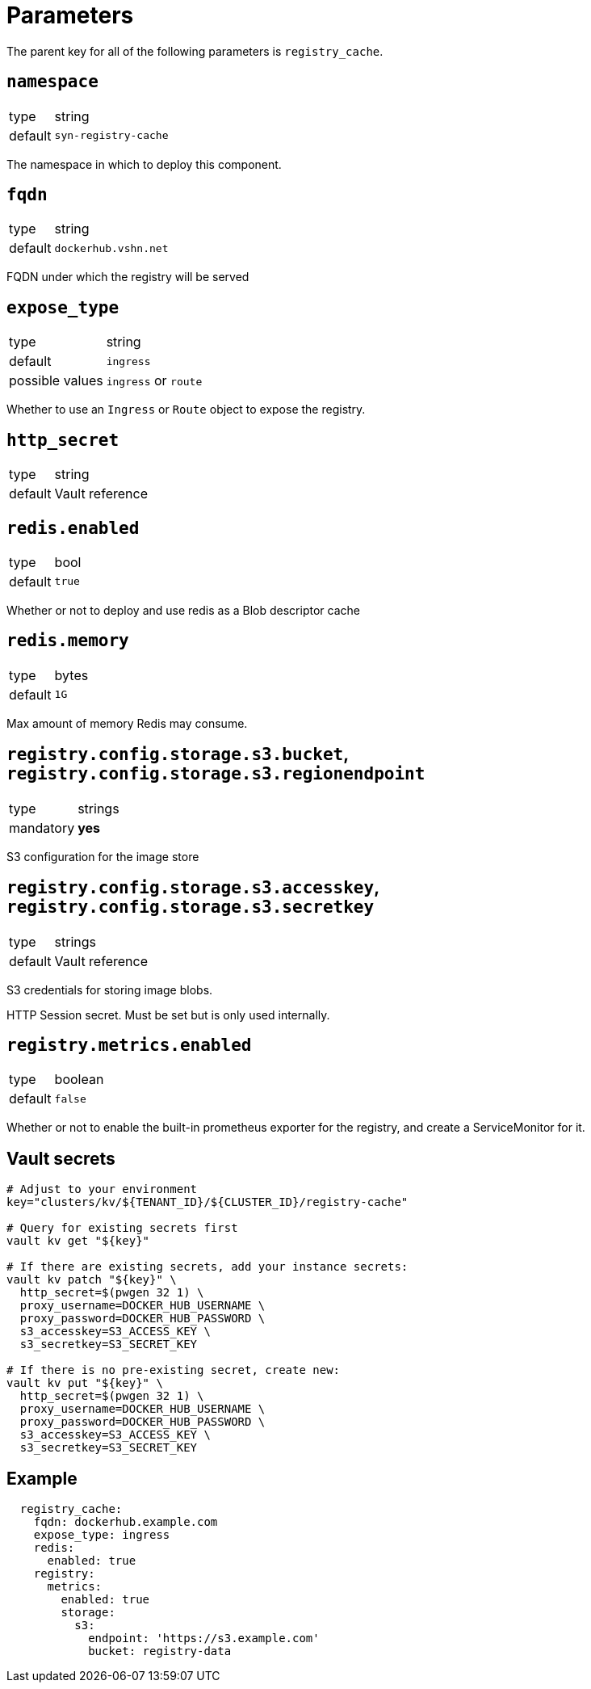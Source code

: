 = Parameters

The parent key for all of the following parameters is `registry_cache`.

== `namespace`

[horizontal]
type:: string
default:: `syn-registry-cache`

The namespace in which to deploy this component.

== `fqdn`

[horizontal]
type:: string
default:: `dockerhub.vshn.net`

FQDN under which the registry will be served


== `expose_type`

[horizontal]
type:: string
default:: `ingress`
possible values:: `ingress` or `route`

Whether to use an `Ingress` or `Route` object to expose the registry.

== `http_secret`

[horizontal]
type:: string
default:: Vault reference

== `redis.enabled`

[horizontal]
type:: bool
default:: `true`

Whether or not to deploy and use redis as a Blob descriptor cache

== `redis.memory`

[horizontal]
type:: bytes
default:: `1G`

Max amount of memory Redis may consume.


== `registry.config.storage.s3.bucket`, `registry.config.storage.s3.regionendpoint`

[horizontal]
type:: strings
mandatory:: **yes**

S3 configuration for the image store


== `registry.config.storage.s3.accesskey`, `registry.config.storage.s3.secretkey`

[horizontal]
type:: strings
default:: Vault reference

S3 credentials for storing image blobs.

HTTP Session secret. Must be set but is only used internally.

== `registry.metrics.enabled`

[horizontal]
type:: boolean
default:: `false`

Whether or not to enable the built-in prometheus exporter for the registry, and create a ServiceMonitor for it.


== Vault secrets

[source,bash]
----
# Adjust to your environment
key="clusters/kv/${TENANT_ID}/${CLUSTER_ID}/registry-cache"

# Query for existing secrets first
vault kv get "${key}"

# If there are existing secrets, add your instance secrets:
vault kv patch "${key}" \
  http_secret=$(pwgen 32 1) \
  proxy_username=DOCKER_HUB_USERNAME \
  proxy_password=DOCKER_HUB_PASSWORD \
  s3_accesskey=S3_ACCESS_KEY \
  s3_secretkey=S3_SECRET_KEY

# If there is no pre-existing secret, create new:
vault kv put "${key}" \
  http_secret=$(pwgen 32 1) \
  proxy_username=DOCKER_HUB_USERNAME \
  proxy_password=DOCKER_HUB_PASSWORD \
  s3_accesskey=S3_ACCESS_KEY \
  s3_secretkey=S3_SECRET_KEY
----


== Example

[source,yaml]
----
  registry_cache:
    fqdn: dockerhub.example.com
    expose_type: ingress
    redis:
      enabled: true
    registry:
      metrics:
        enabled: true
        storage:
          s3:
            endpoint: 'https://s3.example.com'
            bucket: registry-data
----
